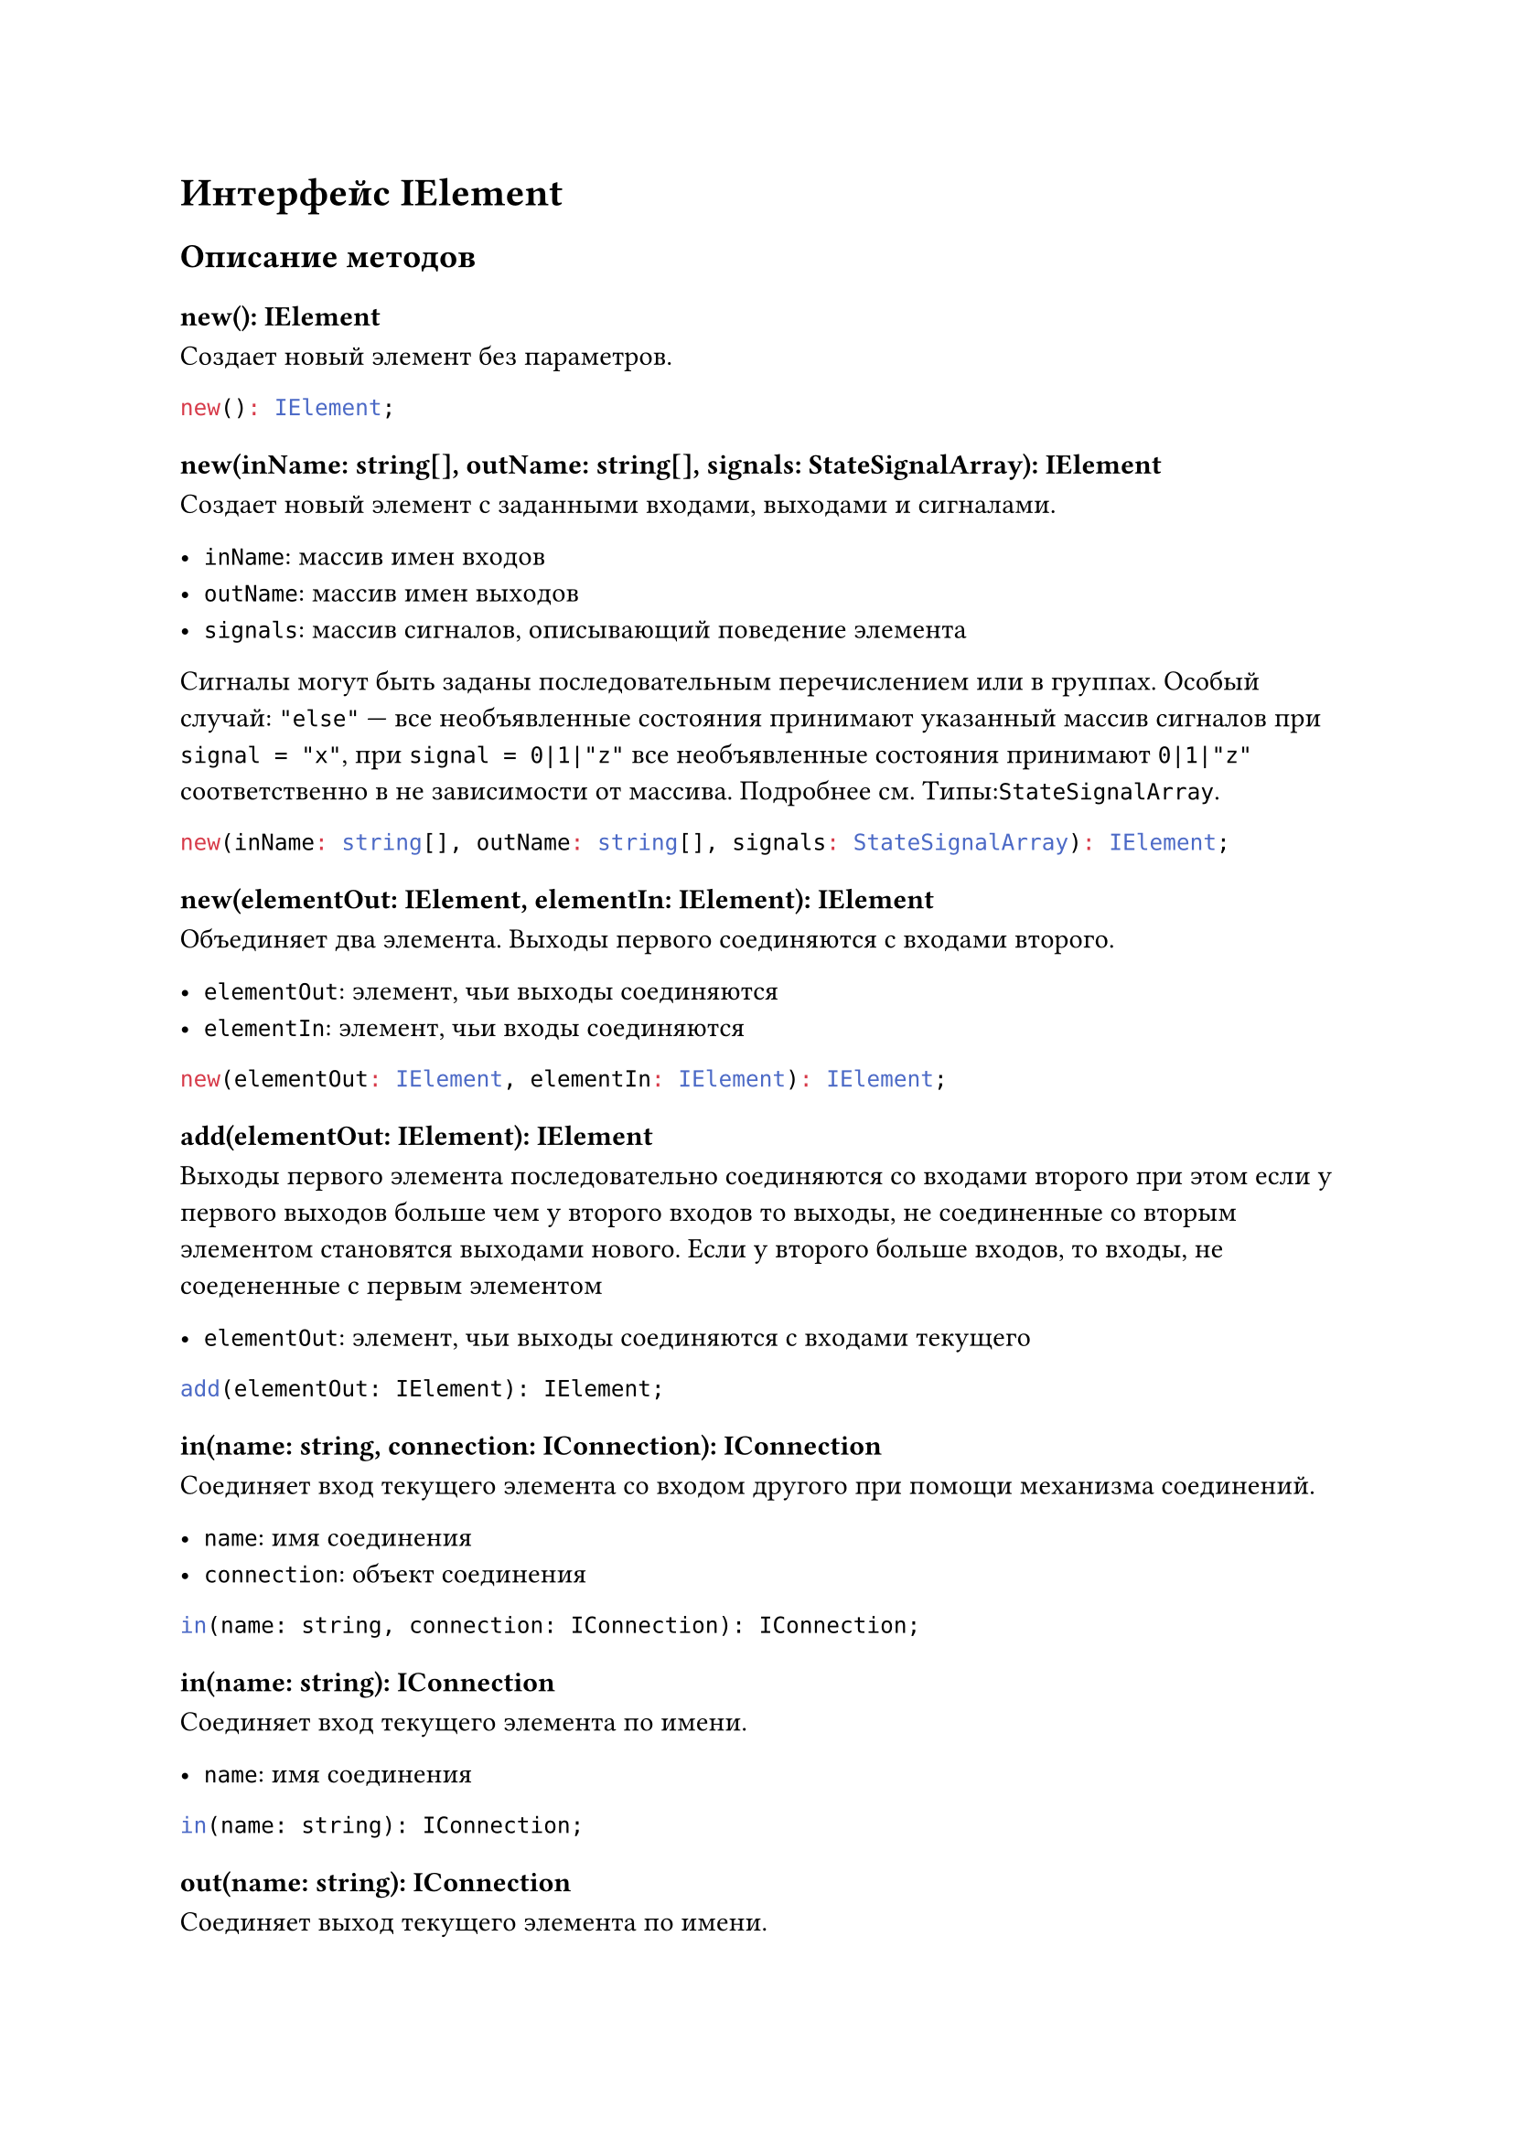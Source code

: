 
= Интерфейс IElement

== Описание методов

=== new(): IElement
Создает новый элемент без параметров.

```typescript
new(): IElement;
```

=== new(inName: string[], outName: string[], signals: StateSignalArray): IElement
Создает новый элемент с заданными входами, выходами и сигналами.

- `inName`: массив имен входов
- `outName`: массив имен выходов
- `signals`: массив сигналов, описывающий поведение элемента

Сигналы могут быть заданы последовательным перечислением или в группах. 
Особый случай: `"else"` — все необъявленные состояния принимают указанный массив сигналов при `signal = "x"`, при `signal = 0|1|"z"` все необъявленные состояния принимают `0|1|"z"` соответственно в не зависимости от массива.
Подробнее см. Типы:`StateSignalArray`.

```typescript
new(inName: string[], outName: string[], signals: StateSignalArray): IElement;
```

=== new(elementOut: IElement, elementIn: IElement): IElement
Объединяет два элемента. Выходы первого соединяются с входами второго.

- `elementOut`: элемент, чьи выходы соединяются
- `elementIn`: элемент, чьи входы соединяются

```typescript
new(elementOut: IElement, elementIn: IElement): IElement;
```

=== add(elementOut: IElement): IElement
Выходы первого элемента последовательно соединяются со входами второго 
при этом если у первого выходов больше чем у второго входов то выходы,
не соединенные со вторым элементом становятся выходами нового. Если у 
второго больше входов, то входы, не соедененные с первым элементом 

- `elementOut`: элемент, чьи выходы соединяются с входами текущего

```typescript
add(elementOut: IElement): IElement;
```

=== in(name: string, connection: IConnection): IConnection
Соединяет вход текущего элемента со входом другого при помощи механизма соединений.

- `name`: имя соединения
- `connection`: объект соединения

```typescript
in(name: string, connection: IConnection): IConnection;
```

=== in(name: string): IConnection
Соединяет вход текущего элемента по имени.

- `name`: имя соединения

```typescript
in(name: string): IConnection;
```

=== out(name: string): IConnection
Соединяет выход текущего элемента по имени.

- `name`: имя соединения

```typescript
out(name: string): IConnection;
```

=== genState(array: StateSignalArray): SignalArray
Генерирует массив сигналов для элемента на основе переданного массива состояний.

- `array`: массив состояний
- `returns`: массив сигналов (`SignalArray`)

```typescript
genState(array: StateSignalArray): SignalArray;
```

== Поля

=== in_name
Массив имен входов элемента.

```typescript
in_name: string[];
```

=== out_name
Массив имен выходов элемента.

```typescript
out_name: string[];
```

=== state
Массив состояний для элемента.

```typescript
state: SignalArray[];
```
